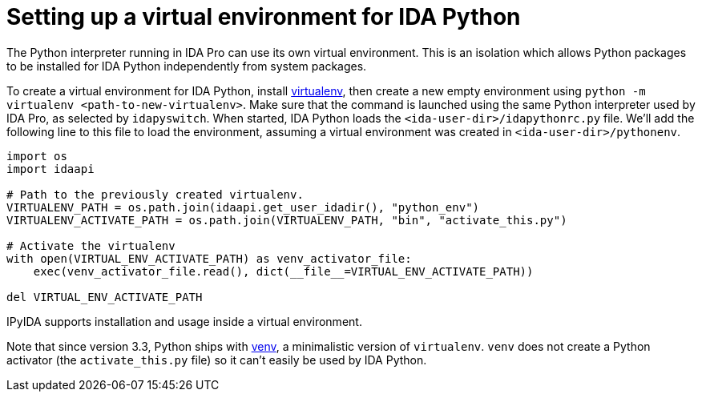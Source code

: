= Setting up a virtual environment for IDA Python

The Python interpreter running in IDA Pro can use its own virtual environment.
This is an isolation which allows Python packages to be installed for IDA
Python independently from system packages.

To create a virtual environment for IDA Python, install
https://pypi.org/project/virtualenv/[virtualenv], then create a new
empty environment using
`python -m virtualenv <path-to-new-virtualenv>`.
Make sure that the command is launched using the same Python interpreter
used by IDA Pro, as selected by `idapyswitch`. When started, IDA Python
loads the `<ida-user-dir>/idapythonrc.py` file. We'll add
the following line to this file to load the environment, assuming a
virtual environment was created in `<ida-user-dir>/pythonenv`.

[source,python]
----
import os
import idaapi

# Path to the previously created virtualenv.
VIRTUALENV_PATH = os.path.join(idaapi.get_user_idadir(), "python_env")
VIRTUALENV_ACTIVATE_PATH = os.path.join(VIRTUALENV_PATH, "bin", "activate_this.py")

# Activate the virtualenv
with open(VIRTUAL_ENV_ACTIVATE_PATH) as venv_activator_file:
    exec(venv_activator_file.read(), dict(__file__=VIRTUAL_ENV_ACTIVATE_PATH))

del VIRTUAL_ENV_ACTIVATE_PATH
----

IPyIDA supports installation and usage inside a virtual environment.

Note that since version 3.3, Python ships with
https://docs.python.org/3/library/venv.html[venv], a minimalistic
version of `virtualenv`. `venv` does not create a Python activator (the
`activate_this.py` file) so it can't easily be used by IDA Python.
